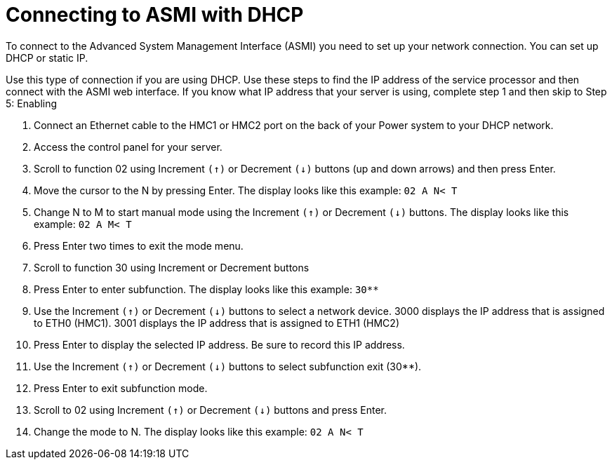 [id="connecting-to-asmi-with-dhcp_{context}"]
= Connecting to ASMI with DHCP

To connect to the Advanced System Management Interface (ASMI) you need to set up your network connection.  You can set up DHCP or static IP.

Use this type of connection if you are using DHCP. Use these steps to find the IP address of the service processor and then connect with the ASMI web interface. If you know what IP address that your server is using, complete step 1 and then skip to Step 5: Enabling

. Connect an Ethernet cable to the HMC1 or HMC2 port on the back of your Power system to your DHCP network.

. Access the control panel for your server.

. Scroll to function 02 using Increment `(↑)` or Decrement `(↓)` buttons (up and down arrows) and then press Enter.

. Move the cursor to the N by pressing Enter. The display looks like this example: `02 A N< T`

. Change N to M to start manual mode using the Increment `(↑)` or Decrement `(↓)` buttons. The display looks like this example: `02 A M< T`

. Press Enter two times to exit the mode menu.

. Scroll to function 30 using Increment or Decrement buttons

. Press Enter to enter subfunction. The display looks like this example: `30**`

. Use the Increment `(↑)` or Decrement `(↓)` buttons to select a network device. 3000 displays the IP address that is assigned to ETH0 (HMC1). 3001 displays the IP address that is assigned to ETH1 (HMC2)

. Press Enter to display the selected IP address. Be sure to record this IP address.

. Use the Increment `(↑)` or Decrement `(↓)` buttons to select subfunction exit (30**).

. Press Enter to exit subfunction mode.

. Scroll to 02 using Increment `(↑)` or Decrement `(↓)` buttons and press Enter.

. Change the mode to N. The display looks like this example: `02 A N< T`
